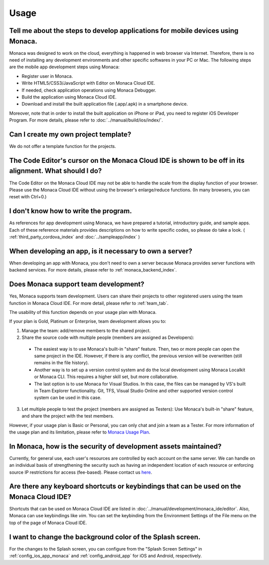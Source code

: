 Usage
===================================================================================================


.. _faq05~001:

Tell me about the steps to develop applications for mobile devices using Monaca. 
~~~~~~~~~~~~~~~~~~~~~~~~~~~~~~~~~~~~~~~~~~~~~~~~~~~~~~~~~~~~~~~~~~~~~~~~~~~~~~~~~~~~~~~~~~~~~~~~~~~

Monaca was designed to work on the cloud, everything is happened in web browser via Internet. Therefore, there is no need of installing any development environments and other specific softwares in your PC or Mac. The following steps are the mobile app development steps using Monaca:

* Register user in Monaca. 
* Write HTML5/CSS3/JavaScript with Editor on Monaca Cloud IDE. 
* If needed, check application operations using Monaca Debugger. 
* Build the application using Monaca Cloud IDE. 
* Download and install the built application file (.app/.apk) in a smartphone device. 

Moreover, note that in order to install the built application on iPhone or iPad, you need to register iOS Developer Program. For more details, please refer to  :doc:`../manual/build/ios/index/`. 


.. _faq05~002:

Can I create my own project template?
~~~~~~~~~~~~~~~~~~~~~~~~~~~~~~~~~~~~~~~~~~~~~~~~~~~~~~~~~~~~~~~~~~~~~~~~~~~~~~~~~~~~~~~~~~~~~~~~~~~
    
We do not offer a template function for the projects. 

.. _faq05~003:

The Code Editor's cursor on the Monaca Cloud IDE is shown to be off in its alignment. What should I do?
~~~~~~~~~~~~~~~~~~~~~~~~~~~~~~~~~~~~~~~~~~~~~~~~~~~~~~~~~~~~~~~~~~~~~~~~~~~~~~~~~~~~~~~~~~~~~~~~~~~~~~~~~~~~

The Code Editor on the Monaca Cloud IDE may not be able to handle the scale from the display function of your browser. Please use the Monaca Cloud IDE without using the browser's enlarge/reduce functions. (In many browsers, you can reset with Ctrl+0.)

.. _faq05~004:

I don't know how to write the program. 
~~~~~~~~~~~~~~~~~~~~~~~~~~~~~~~~~~~~~~~~~~~~~~~~~~~~~~~~~~~~~~~~~~~~~~~~~~~~~~~~~~~~~~~~~~~~~~~~~~~

As references for app development using Monaca, we have prepared a tutorial, introductory guide, and sample apps. 
Each of these reference materials provides descriptions on how to write specific codes, so please do take a look. 
( :ref:`third_party_cordova_index` and :doc:`../sampleapp/index` )


.. _faq05~005:

When developing an app, is it necessary to own a server?
~~~~~~~~~~~~~~~~~~~~~~~~~~~~~~~~~~~~~~~~~~~~~~~~~~~~~~~~~~~~~~~~~~~~~~~~~~~~~~~~~~~~~~~~~~~~~~~~~~~

When developing an app with Monaca, you don't need to own a server because Monaca provides server functions with backend services. For more details, please refer to :ref:`monaca_backend_index`.

.. _faq05~006:

Does Monaca support team development?
~~~~~~~~~~~~~~~~~~~~~~~~~~~~~~~~~~~~~~~~~~~~~~~~~~~~~~~~~~~~~~~~~~~~~~~~~~~~~~~~~~~~~~~~~~~~~~~~~~~

Yes, Monaca supports team development. Users can share their projects to other registered users using the team function in Monaca Cloud IDE. For more detail, please refer to :ref:`team_tab`. 

The usability of this function depends on your usage plan with Monaca.

If your plan is Gold, Platinum or Enterprise, team development allows you to:

1. Manage the team: add/remove members to the shared project.

2. Share the source code with multiple people (members are assigned as Developers):

  - The easiest way is to use Monaca's built-in "share" feature. Then, two or more people can open the same project in the IDE. However, if there is any conflict, the previous version will be overwritten (still remains in the file history). 

  - Another way is to set up a version control system and do the local development using Monaca Localkit or Monaca CLI. This requires a higher skill set, but more collaborative.

  - The last option is to use Monaca for Visual Studios. In this case, the files can be managed by VS's built in Team Explorer functionality. Git, TFS, Visual Studio Online and other supported version control system can be used in this case.

3. Let multiple people to test the project (members are assigned as Testers): Use Monaca's built-in "share" feature, and share the project with the test members.


However, if your usage plan is Basic or Personal, you can only chat and join a team as a Tester. For more information of the usage plan and its limitation, please refer to `Monaca Usage Plan <https://monaca.mobi/en/pricing>`_.

.. _faq05~007:

In Monaca, how is the security of development assets maintained?
~~~~~~~~~~~~~~~~~~~~~~~~~~~~~~~~~~~~~~~~~~~~~~~~~~~~~~~~~~~~~~~~~~~~~~~~~~~~~~~~~~~~~~~~~~~~~~~~~~~
  
Currently, for general use, each user's resources are controlled by each account on the same server. 
We can handle on an individual basis of strengthening the security such as having an independent location of each resource or enforcing source IP restrictions for access (fee-based). 
Please contact us `here <https://monaca.mobi/page/contact>`_. 

.. _faq05~08:

Are there any keyboard shortcuts or keybindings that can be used on the Monaca Cloud IDE? 
~~~~~~~~~~~~~~~~~~~~~~~~~~~~~~~~~~~~~~~~~~~~~~~~~~~~~~~~~~~~~~~~~~~~~~~~~~~~~~~~~~~~~~~~~~~~~~~~~~~

Shortcuts that can be used on Monaca Cloud IDE are listed in  :doc:`../manual/development/monaca_ide/editor`. Also, Monaca can use keybindings like *vim*. You can set the keybinding from the Environment Settings of the File menu on the top of the page of Monaca Cloud IDE. 


.. _faq05~09:

I want to change the background color of the Splash screen. 
~~~~~~~~~~~~~~~~~~~~~~~~~~~~~~~~~~~~~~~~~~~~~~~~~~~~~~~~~~~~~~~~~~~~~~~~~~~~~~~~~~~~~~~~~~~~~~~~~~~
 
For the changes to the Splash screen, you can configure from the "Splash Screen Settings" in :ref:`config_ios_app_monaca` and :ref:`config_android_app` for iOS and Android, respectively. 



